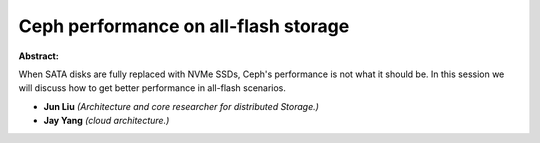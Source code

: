 Ceph performance on all-flash storage
~~~~~~~~~~~~~~~~~~~~~~~~~~~~~~~~~~~~~

**Abstract:**

When SATA disks are fully replaced with NVMe SSDs, Ceph's performance is not what it should be. In this session we will discuss how to get better performance in all-flash scenarios.


* **Jun Liu** *(Architecture and core researcher for distributed Storage.)*

* **Jay Yang** *(cloud architecture.)*
